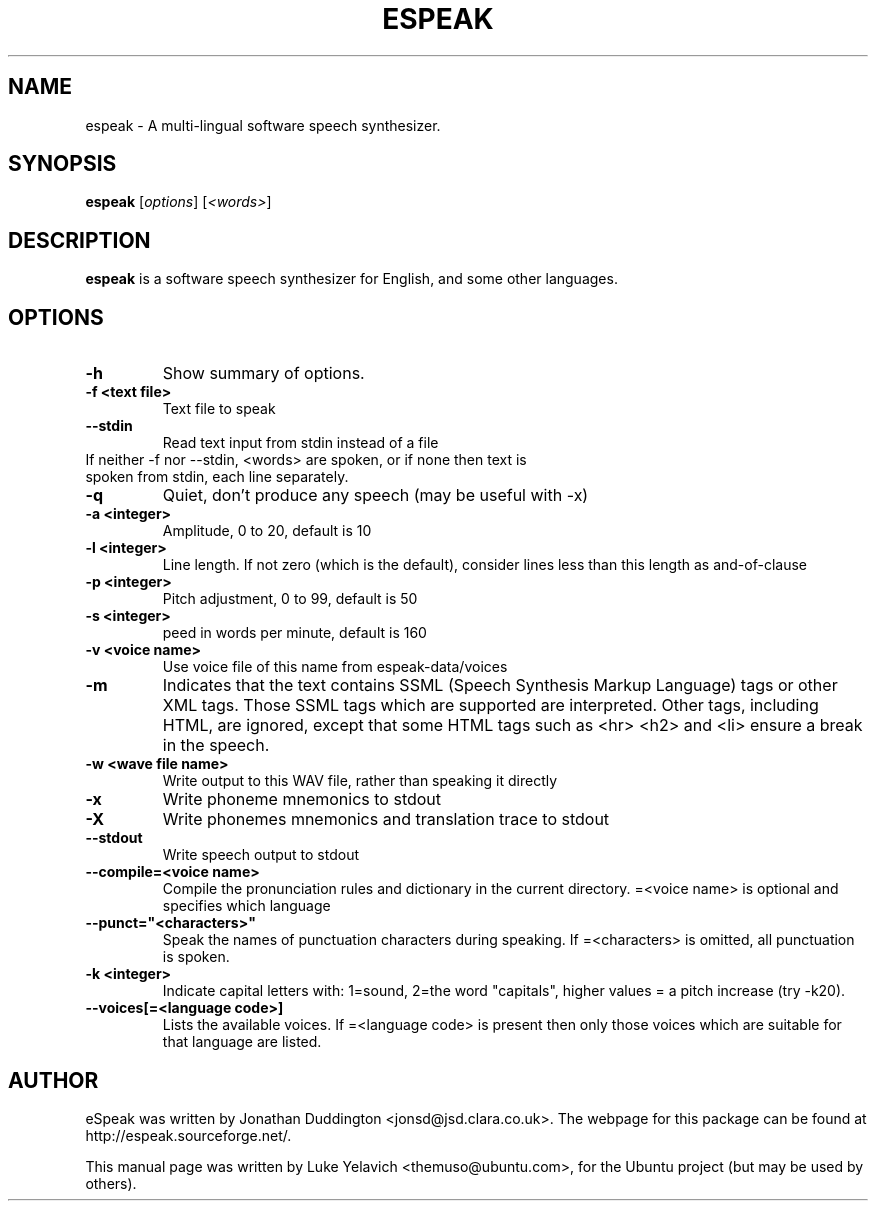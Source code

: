 .\"                                      Hey, EMACS: -*- nroff -*-
.\" First parameter, NAME, should be all caps
.\" Second parameter, SECTION, should be 1-8, maybe w/ subsection
.\" other parameters are allowed: see man(7), man(1)
.TH ESPEAK 1 "June 23, 2006"
.\" Please adjust this date whenever revising the manpage.
.\"
.\" Some roff macros, for reference:
.\" .nh        disable hyphenation
.\" .hy        enable hyphenation
.\" .ad l      left justify
.\" .ad b      justify to both left and right margins
.\" .nf        disable filling
.\" .fi        enable filling
.\" .br        insert line break
.\" .sp <n>    insert n+1 empty lines
.\" for manpage-specific macros, see man(7)
.SH NAME
espeak \- A multi-lingual software speech synthesizer.
.SH SYNOPSIS
.B espeak
.RI [ options ]\ [ "<words>" ]
.SH DESCRIPTION
.B espeak
is a software speech synthesizer for English, and some other languages.
.SH OPTIONS
.TP
.B \-h
Show summary of options.
.TP
.B \-f <text file>
Text file to speak
.TP
.B \-\-stdin
Read text input from stdin instead of a file
.TP
If neither -f nor --stdin, <words> are spoken, or if none then text is spoken from stdin, each line separately.
.TP
.B \-q
Quiet, don't produce any speech (may be useful with -x)
.TP
.B \-a <integer>
Amplitude, 0 to 20, default is 10
.TP
.B \-l <integer>
Line length. If not zero (which is the default), consider
lines less than this length as and-of-clause
.TP
.B \-p <integer>
Pitch adjustment, 0 to 99, default is 50
.TP
.B -s <integer>
peed in words per minute, default is 160
.TP
.B \-v <voice name>
Use voice file of this name from espeak-data/voices
.TP
.B -m
Indicates that the text contains SSML (Speech Synthesis Markup Language) tags or other XML tags. Those SSML tags which are supported are interpreted. Other tags, including HTML, are ignored, except that some HTML tags such as <hr> <h2> and <li> ensure a break in the speech.
.TP
.B \-w <wave file name>
Write output to this WAV file, rather than speaking it directly
.TP
.B \-x
Write phoneme mnemonics to stdout
.TP
.B \-X
Write phonemes mnemonics and translation trace to stdout
.TP
.B \-\-stdout
Write speech output to stdout
.TP
.B \-\-compile=<voice name>
Compile the pronunciation rules and dictionary in the current directory. =<voice name> is optional and specifies which language
.TP
.B \-\-punct="<characters>"
Speak the names of punctuation characters during speaking. If =<characters> is omitted, all punctuation is spoken.
.TP
.B \-k <integer>
Indicate capital letters with: 1=sound, 2=the word "capitals", higher values = a pitch increase (try -k20).
.TP
.B \-\-voices[=<language code>]
Lists the available voices. If =<language code> is present then only those voices which are suitable for that language are listed.
.SH AUTHOR
eSpeak was written by Jonathan Duddington <jonsd@jsd.clara.co.uk>. The webpage for this package can be found at http://espeak.sourceforge.net/.
.PP
This manual page was written by Luke Yelavich <themuso@ubuntu.com>, for the Ubuntu project (but may be used by others).
